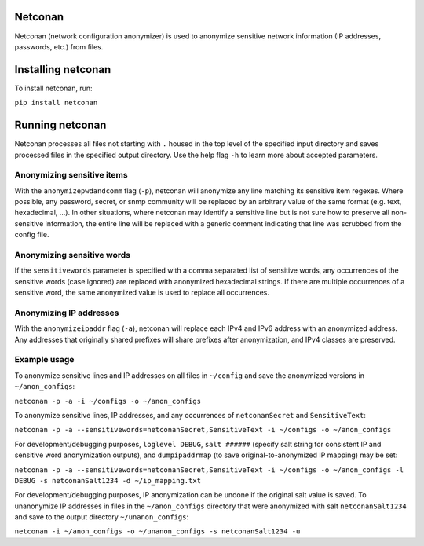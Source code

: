 Netconan
========

Netconan (network configuration anonymizer) is used to anonymize sensitive network information (IP addresses, passwords, etc.) from files.

Installing netconan
===================

To install netconan, run:

``pip install netconan``

Running netconan
================

Netconan processes all files not starting with ``.`` housed in the top level of the specified input directory and saves processed files in the specified output directory.  Use the help flag ``-h`` to learn more about accepted parameters.

Anonymizing sensitive items
---------------------------

With the ``anonymizepwdandcomm`` flag (``-p``), netconan will anonymize any line matching its sensitive item regexes.  Where possible, any password, secret, or snmp community will be replaced by an arbitrary value of the same format (e.g. text, hexadecimal, ...).  In other situations, where netconan may identify a sensitive line but is not sure how to preserve all non-sensitive information, the entire line will be replaced with a generic comment indicating that line was scrubbed from the config file.

Anonymizing sensitive words
---------------------------

If the ``sensitivewords`` parameter is specified with a comma separated list of sensitive words, any occurrences of the sensitive words (case ignored) are replaced with anonymized hexadecimal strings.  If there are multiple occurrences of a sensitive word, the same anonymized value is used to replace all occurrences.

Anonymizing IP addresses
------------------------

With the ``anonymizeipaddr`` flag (``-a``), netconan will replace each IPv4 and IPv6 address with an anonymized address.  Any addresses that originally shared prefixes will share prefixes after anonymization, and IPv4 classes are preserved.

Example usage
-------------

To anonymize sensitive lines and IP addresses on all files in ``~/config`` and save the anonymized versions in ``~/anon_configs``:

``netconan -p -a -i ~/configs -o ~/anon_configs``

To anonymize sensitive lines, IP addresses, and any occurrences of ``netconanSecret`` and ``SensitiveText``:

``netconan -p -a --sensitivewords=netconanSecret,SensitiveText -i ~/configs -o ~/anon_configs``

For development/debugging purposes, ``loglevel DEBUG``, ``salt ######`` (specify salt string for consistent IP and sensitive word anonymization outputs), and ``dumpipaddrmap`` (to save original-to-anonymized IP mapping) may be set:

``netconan -p -a --sensitivewords=netconanSecret,SensitiveText -i ~/configs -o ~/anon_configs -l DEBUG -s netconanSalt1234 -d ~/ip_mapping.txt``

For development/debugging purposes, IP anonymization can be undone if the original salt value is saved.  To unanonymize IP addresses in files in the ``~/anon_configs`` directory that were anonymized with salt ``netconanSalt1234`` and save to the output directory ``~/unanon_configs``:

``netconan -i ~/anon_configs -o ~/unanon_configs -s netconanSalt1234 -u``

